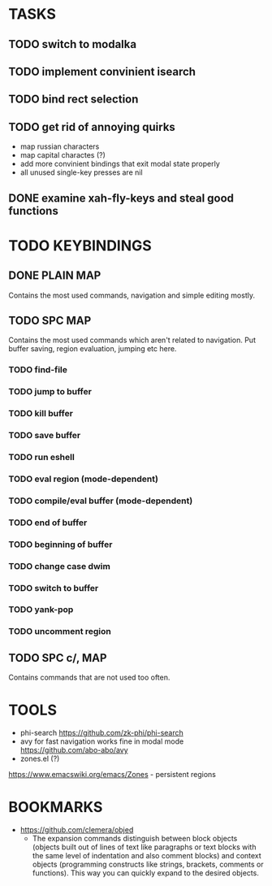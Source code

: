 * TASKS

** TODO switch to modalka

** TODO implement convinient isearch

** TODO bind rect selection

** TODO get rid of annoying quirks
   - map russian characters
   - map capital charactes (?)
   - add more convinient bindings that exit modal state properly
   - all unused single-key presses are nil 

** DONE examine xah-fly-keys and steal good functions
     

* TODO KEYBINDINGS
** DONE PLAIN MAP
   Contains the most used commands, navigation and simple editing mostly.
** TODO SPC MAP
   Contains the most used commands which aren't related to navigation. 
   Put buffer saving, region evaluation, jumping etc here.
*** TODO find-file
*** TODO jump to buffer
*** TODO kill buffer
*** TODO save buffer
*** TODO run eshell
*** TODO eval region (mode-dependent)
*** TODO compile/eval buffer (mode-dependent)
*** TODO end of buffer
*** TODO beginning of buffer
*** TODO change case dwim
*** TODO switch to buffer
*** TODO yank-pop
*** TODO uncomment region
** TODO SPC c/, MAP
   Contains commands that are not used too often.

* TOOLS
  - phi-search
    https://github.com/zk-phi/phi-search
  - avy for fast navigation 
    works fine in modal mode
    https://github.com/abo-abo/avy
  - zones.el (?)
  https://www.emacswiki.org/emacs/Zones - persistent regions
* BOOKMARKS
  - https://github.com/clemera/objed
    - The expansion commands distinguish between block objects (objects built out of lines of text like paragraphs or text blocks with the same level of indentation and also comment blocks) and context objects (programming constructs like strings, brackets, comments or functions). This way you can quickly expand to the desired objects.



